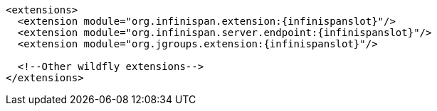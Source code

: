 ifndef::productized[]
[source,xml,options="nowrap",subs=attributes+]
----
<extensions>
  <extension module="org.infinispan.extension:{infinispanslot}"/>
  <extension module="org.infinispan.server.endpoint:{infinispanslot}"/>
  <extension module="org.jgroups.extension:{infinispanslot}"/>

  <!--Other wildfly extensions-->
</extensions>
----
endif::productized[]
ifdef::productized[]
[source,xml,options="nowrap",subs=attributes+]
----
<extensions>
  <extension module="org.infinispan.extension:{infinispanslot}"/>
  <extension module="org.jgroups.extension:{infinispanslot}"/>

  <!--Other EAP extensions-->
</extensions>
----
endif::productized[]
